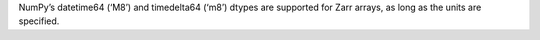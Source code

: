 NumPy’s datetime64 (‘M8’) and timedelta64 (‘m8’) dtypes are supported for Zarr arrays, as long as the units are specified.
